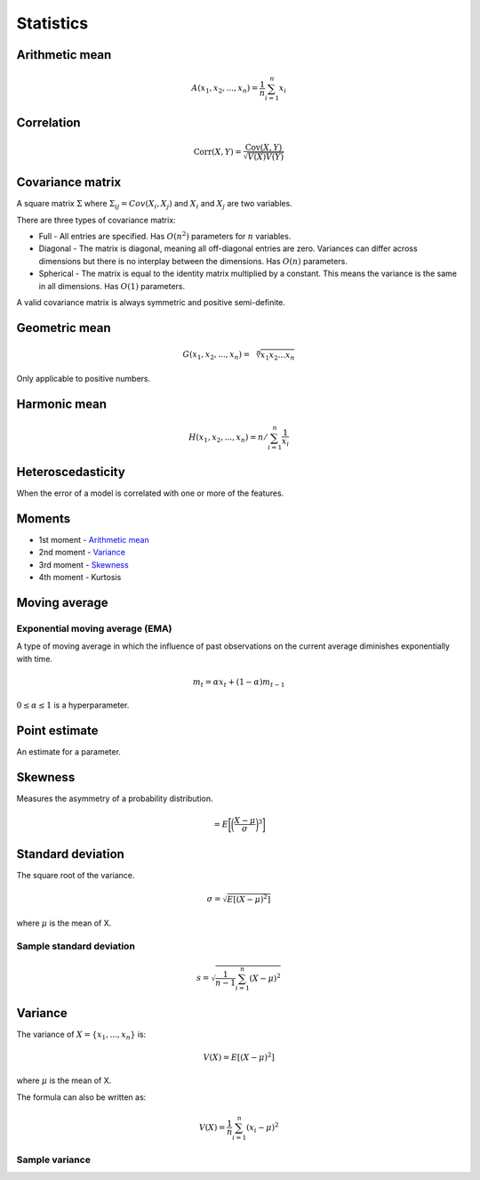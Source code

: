 Statistics
"""""""""""""

Arithmetic mean
--------------------

.. math::

  A(x_1,x_2,...,x_n) = \frac{1}{n}\sum_{i=1}^n x_i
  
Correlation
--------------

.. math::

  \text{Corr}(X,Y) = \frac{\text{Cov}(X,Y)}{\sqrt{V(X)V(Y)}}

Covariance matrix
----------------------
A square matrix :math:`\Sigma` where :math:`\Sigma_{ij} = Cov(X_i,X_j)` and :math:`X_i` and :math:`X_j` are two variables.

There are three types of covariance matrix:

* Full - All entries are specified. Has :math:`O(n^2)` parameters for :math:`n` variables.
* Diagonal - The matrix is diagonal, meaning all off-diagonal entries are zero. Variances can differ across dimensions but there is no interplay between the dimensions. Has :math:`O(n)` parameters.
* Spherical - The matrix is equal to the identity matrix multiplied by a constant. This means the variance is the same in all dimensions. Has :math:`O(1)` parameters.

A valid covariance matrix is always symmetric and positive semi-definite.

Geometric mean
----------------

.. math::

    G(x_1,x_2,...,x_n) = \sqrt[\leftroot{-2}\uproot{2}n]{x_1x_2...x_n}

Only applicable to positive numbers.

Harmonic mean
---------------

.. math::

    H(x_1,x_2,...,x_n) = n/\sum_{i=1}^n \frac{1}{x_i} 
    
Heteroscedasticity
--------------------
When the error of a model is correlated with one or more of the features.
    
Moments
--------
* 1st moment - `Arithmetic mean <https://ml-compiled.readthedocs.io/en/latest/statistics.html#arithmetic-mean>`_
* 2nd moment - `Variance <https://ml-compiled.readthedocs.io/en/latest/statistics.html#variance>`_
* 3rd moment - `Skewness <https://ml-compiled.readthedocs.io/en/latest/statistics.html#skewness>`_
* 4th moment - Kurtosis

Moving average
-----------------

Exponential moving average (EMA)
___________________________________
A type of moving average in which the influence of past observations on the current average diminishes exponentially with time.

.. math::

  m_t = \alpha x_t + (1 - \alpha)m_{t-1}
  
:math:`0 \leq \alpha \leq 1` is a hyperparameter.
    
Point estimate
----------------
An estimate for a parameter.

Skewness
----------
Measures the asymmetry of a probability distribution.

.. math::
  = E\bigg[\bigg(\frac{X - \mu}{\sigma}\bigg)^3\bigg]
  
Standard deviation
--------------------
The square root of the variance.

.. math::

  \sigma = \sqrt{E[(X-\mu)^2]}
  
where :math:`\mu` is the mean of X.
  
Sample standard deviation
_____________________________

.. math::

  s = \sqrt{\frac{1}{n-1} \sum_{i=1}^n(X-\mu)^2}

Variance
---------
The variance of :math:`X=\{x_1, ..., x_n\}` is:

.. math::

  V(X) = E[(X-\mu)^2]
  
where :math:`\mu` is the mean of X.
  
The formula can also be written as:

.. math::

  V(X) = \frac{1}{n}\sum_{i=1}^n (x_i - \mu)^2

Sample variance
__________________


